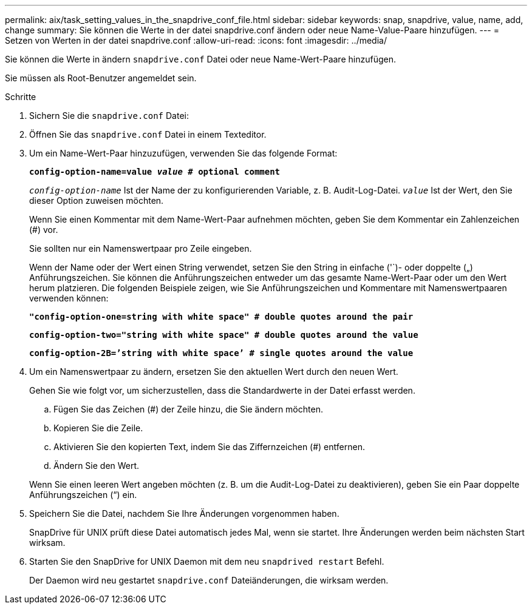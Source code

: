 ---
permalink: aix/task_setting_values_in_the_snapdrive_conf_file.html 
sidebar: sidebar 
keywords: snap, snapdrive, value, name, add, change 
summary: Sie können die Werte in der datei snapdrive.conf ändern oder neue Name-Value-Paare hinzufügen. 
---
= Setzen von Werten in der datei snapdrive.conf
:allow-uri-read: 
:icons: font
:imagesdir: ../media/


[role="lead"]
Sie können die Werte in ändern `snapdrive.conf` Datei oder neue Name-Wert-Paare hinzufügen.

Sie müssen als Root-Benutzer angemeldet sein.

.Schritte
. Sichern Sie die `snapdrive.conf` Datei:
. Öffnen Sie das `snapdrive.conf` Datei in einem Texteditor.
. Um ein Name-Wert-Paar hinzuzufügen, verwenden Sie das folgende Format:
+
`*config-option-name=value _value_ # optional comment*`

+
`_config-option-name_` Ist der Name der zu konfigurierenden Variable, z. B. Audit-Log-Datei. `_value_` Ist der Wert, den Sie dieser Option zuweisen möchten.

+
Wenn Sie einen Kommentar mit dem Name-Wert-Paar aufnehmen möchten, geben Sie dem Kommentar ein Zahlenzeichen (#) vor.

+
Sie sollten nur ein Namenswertpaar pro Zeile eingeben.

+
Wenn der Name oder der Wert einen String verwendet, setzen Sie den String in einfache ('`)- oder doppelte („) Anführungszeichen. Sie können die Anführungszeichen entweder um das gesamte Name-Wert-Paar oder um den Wert herum platzieren. Die folgenden Beispiele zeigen, wie Sie Anführungszeichen und Kommentare mit Namenswertpaaren verwenden können:

+
`*"config-option-one=string with white space" # double quotes around the pair*`

+
`*config-option-two="string with white space" # double quotes around the value*`

+
`*config-option-2B=`'string with white space`' # single quotes around the value*`

. Um ein Namenswertpaar zu ändern, ersetzen Sie den aktuellen Wert durch den neuen Wert.
+
Gehen Sie wie folgt vor, um sicherzustellen, dass die Standardwerte in der Datei erfasst werden.

+
.. Fügen Sie das Zeichen (#) der Zeile hinzu, die Sie ändern möchten.
.. Kopieren Sie die Zeile.
.. Aktivieren Sie den kopierten Text, indem Sie das Ziffernzeichen (#) entfernen.
.. Ändern Sie den Wert.


+
Wenn Sie einen leeren Wert angeben möchten (z. B. um die Audit-Log-Datei zu deaktivieren), geben Sie ein Paar doppelte Anführungszeichen (“) ein.

. Speichern Sie die Datei, nachdem Sie Ihre Änderungen vorgenommen haben.
+
SnapDrive für UNIX prüft diese Datei automatisch jedes Mal, wenn sie startet. Ihre Änderungen werden beim nächsten Start wirksam.

. Starten Sie den SnapDrive for UNIX Daemon mit dem neu `snapdrived restart` Befehl.
+
Der Daemon wird neu gestartet `snapdrive.conf` Dateiänderungen, die wirksam werden.


